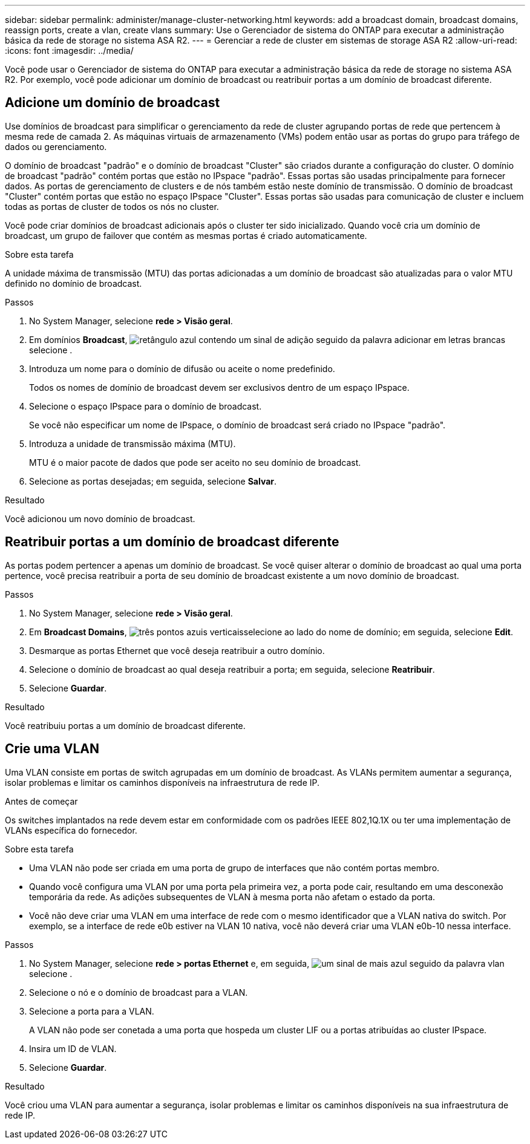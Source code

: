 ---
sidebar: sidebar 
permalink: administer/manage-cluster-networking.html 
keywords: add a broadcast domain, broadcast domains, reassign ports, create a vlan, create vlans 
summary: Use o Gerenciador de sistema do ONTAP para executar a administração básica da rede de storage no sistema ASA R2. 
---
= Gerenciar a rede de cluster em sistemas de storage ASA R2
:allow-uri-read: 
:icons: font
:imagesdir: ../media/


[role="lead"]
Você pode usar o Gerenciador de sistema do ONTAP para executar a administração básica da rede de storage no sistema ASA R2. Por exemplo, você pode adicionar um domínio de broadcast ou reatribuir portas a um domínio de broadcast diferente.



== Adicione um domínio de broadcast

Use domínios de broadcast para simplificar o gerenciamento da rede de cluster agrupando portas de rede que pertencem à mesma rede de camada 2. As máquinas virtuais de armazenamento (VMs) podem então usar as portas do grupo para tráfego de dados ou gerenciamento.

O domínio de broadcast "padrão" e o domínio de broadcast "Cluster" são criados durante a configuração do cluster. O domínio de broadcast "padrão" contém portas que estão no IPspace "padrão". Essas portas são usadas principalmente para fornecer dados. As portas de gerenciamento de clusters e de nós também estão neste domínio de transmissão. O domínio de broadcast "Cluster" contém portas que estão no espaço IPspace "Cluster". Essas portas são usadas para comunicação de cluster e incluem todas as portas de cluster de todos os nós no cluster.

Você pode criar domínios de broadcast adicionais após o cluster ter sido inicializado. Quando você cria um domínio de broadcast, um grupo de failover que contém as mesmas portas é criado automaticamente.

.Sobre esta tarefa
A unidade máxima de transmissão (MTU) das portas adicionadas a um domínio de broadcast são atualizadas para o valor MTU definido no domínio de broadcast.

.Passos
. No System Manager, selecione *rede > Visão geral*.
. Em domínios *Broadcast*, image:icon_add_blue_bg.png["retângulo azul contendo um sinal de adição seguido da palavra adicionar em letras brancas"]selecione .
. Introduza um nome para o domínio de difusão ou aceite o nome predefinido.
+
Todos os nomes de domínio de broadcast devem ser exclusivos dentro de um espaço IPspace.

. Selecione o espaço IPspace para o domínio de broadcast.
+
Se você não especificar um nome de IPspace, o domínio de broadcast será criado no IPspace "padrão".

. Introduza a unidade de transmissão máxima (MTU).
+
MTU é o maior pacote de dados que pode ser aceito no seu domínio de broadcast.

. Selecione as portas desejadas; em seguida, selecione *Salvar*.


.Resultado
Você adicionou um novo domínio de broadcast.



== Reatribuir portas a um domínio de broadcast diferente

As portas podem pertencer a apenas um domínio de broadcast. Se você quiser alterar o domínio de broadcast ao qual uma porta pertence, você precisa reatribuir a porta de seu domínio de broadcast existente a um novo domínio de broadcast.

.Passos
. No System Manager, selecione *rede > Visão geral*.
. Em *Broadcast Domains*, image:icon_kabob.gif["três pontos azuis verticais"]selecione ao lado do nome de domínio; em seguida, selecione *Edit*.
. Desmarque as portas Ethernet que você deseja reatribuir a outro domínio.
. Selecione o domínio de broadcast ao qual deseja reatribuir a porta; em seguida, selecione *Reatribuir*.
. Selecione *Guardar*.


.Resultado
Você reatribuiu portas a um domínio de broadcast diferente.



== Crie uma VLAN

Uma VLAN consiste em portas de switch agrupadas em um domínio de broadcast. As VLANs permitem aumentar a segurança, isolar problemas e limitar os caminhos disponíveis na infraestrutura de rede IP.

.Antes de começar
Os switches implantados na rede devem estar em conformidade com os padrões IEEE 802,1Q.1X ou ter uma implementação de VLANs específica do fornecedor.

.Sobre esta tarefa
* Uma VLAN não pode ser criada em uma porta de grupo de interfaces que não contém portas membro.
* Quando você configura uma VLAN por uma porta pela primeira vez, a porta pode cair, resultando em uma desconexão temporária da rede. As adições subsequentes de VLAN à mesma porta não afetam o estado da porta.
* Você não deve criar uma VLAN em uma interface de rede com o mesmo identificador que a VLAN nativa do switch. Por exemplo, se a interface de rede e0b estiver na VLAN 10 nativa, você não deverá criar uma VLAN e0b-10 nessa interface.


.Passos
. No System Manager, selecione *rede > portas Ethernet* e, em seguida, image:icon_vlan.png["um sinal de mais azul seguido da palavra vlan"]selecione .
. Selecione o nó e o domínio de broadcast para a VLAN.
. Selecione a porta para a VLAN.
+
A VLAN não pode ser conetada a uma porta que hospeda um cluster LIF ou a portas atribuídas ao cluster IPspace.

. Insira um ID de VLAN.
. Selecione *Guardar*.


.Resultado
Você criou uma VLAN para aumentar a segurança, isolar problemas e limitar os caminhos disponíveis na sua infraestrutura de rede IP.

